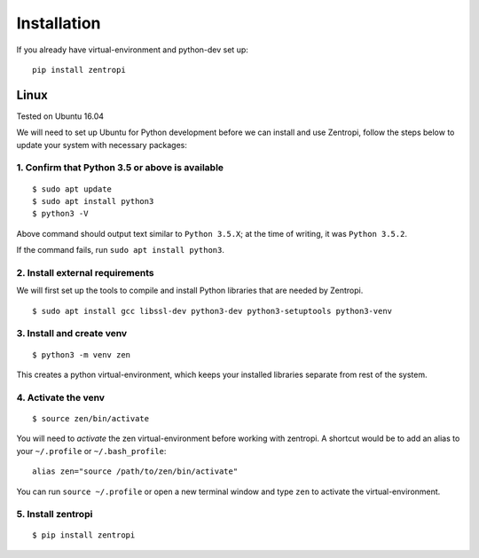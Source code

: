============
Installation
============

If you already have virtual-environment and python-dev set up::

    pip install zentropi


Linux
=====

Tested on Ubuntu 16.04

We will need to set up Ubuntu for Python development before we can
install and use Zentropi, follow the steps below to update your
system with necessary packages:

1. Confirm that Python 3.5 or above is available
------------------------------------------------

::

    $ sudo apt update
    $ sudo apt install python3
    $ python3 -V


Above command should output text similar to ``Python 3.5.X``;
at the time of writing, it was ``Python 3.5.2``.

If the command fails, run ``sudo apt install python3``.

2. Install external requirements
--------------------------------

We will first set up the tools to compile and install Python libraries
that are needed by Zentropi.

::

    $ sudo apt install gcc libssl-dev python3-dev python3-setuptools python3-venv


3. Install and create venv
--------------------------
::

    $ python3 -m venv zen


This creates a python virtual-environment, which keeps your installed
libraries separate from rest of the system.

4. Activate the venv
--------------------

::

    $ source zen/bin/activate


You will need to `activate` the zen virtual-environment before working
with zentropi. A shortcut would be to add an alias to your ``~/.profile``
or ``~/.bash_profile``:

::

    alias zen="source /path/to/zen/bin/activate"


You can run ``source ~/.profile`` or open a new terminal window
and type ``zen`` to activate the virtual-environment.

5. Install zentropi
-------------------

::

    $ pip install zentropi

